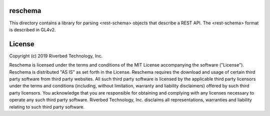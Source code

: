 reschema
========

This directory contains a library for parsing <rest-schema> objects
that describe a REST API.  The <rest-schema> format is described in GL4v2.

License
=======

Copyright (c) 2019 Riverbed Technology, Inc.

Reschema is licensed under the terms and conditions of the MIT License
accompanying the software ("License").  Reschema is distributed "AS IS" as set
forth in the License.  Reschema requires the download and usage of certain
third party software from third party websites.  All such third party software
is licensed by the applicable third party licensors under the terms and
conditions (including, without limitation, warranty and liability disclaimers)
offered by such third party licensors. You acknowledge that you are responsible
for obtaining and complying with any licenses necessary to operate any such
third party software.  Riverbed Technology, Inc. disclaims all representations,
warranties and liability relating to such third party software.





